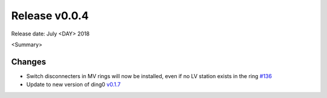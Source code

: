 Release v0.0.4
==============

Release date: July <DAY> 2018

<Summary>

Changes
-------

* Switch disconnecters in MV rings will now be installed, even if no LV station
  exists in the ring `#136 <https://github.com/openego/eDisGo/issues/136>`_
* Update to new version of ding0
  `v0.1.7 <https://github.com/openego/ding0/releases/tag/v0.1.7>`_
